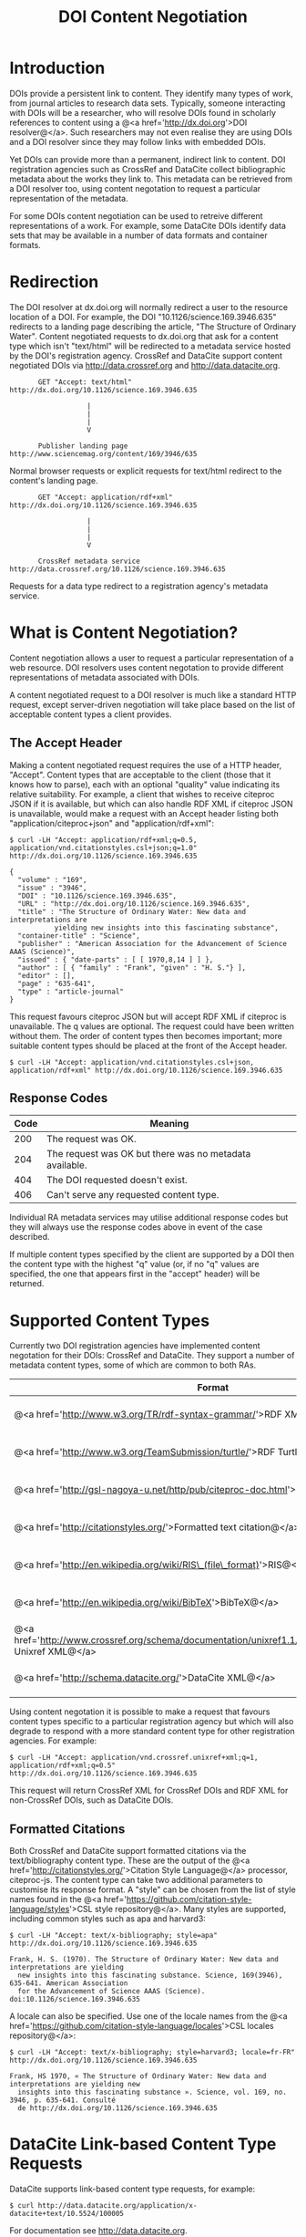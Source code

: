 #+STYLE: <link rel="stylesheet" type="text/css" href="css/bootstrap.css"/>
#+STYLE: <style>.example { font-size: 14px; } p { font-size: 16px; line-height: 150%; }</style>
#+STYLE: <style>h1, h2, h3, h4, h5, h6, .example { margin-top: 15px; margin-bottom: 15px; }</style>
#+HTML: <div class="container">
#+TITLE: DOI Content Negotiation

* Introduction

  DOIs provide a persistent link to content. They identify many types of work, 
  from journal articles to research data sets. Typically, someone interacting with 
  DOIs will be a researcher, who will resolve DOIs found in scholarly references 
  to content using a @<a href='http://dx.doi.org'>DOI resolver@</a>. Such
  researchers may not even realise they are using DOIs and a DOI resolver
  since they may follow links with embedded DOIs.

  Yet DOIs can provide more than a permanent, indirect link to content. DOI 
  registration agencies such as CrossRef and DataCite collect bibliographic metadata 
  about the works they link to. This metadata can be retrieved from a DOI resolver
  too, using content negotation to request a particular representation of the metadata.

  For some DOIs content negotiation can be used to retreive different representations
  of a work. For example, some DataCite DOIs identify data sets that may be available
  in a number of data formats and container formats.

* Redirection

  The DOI resolver at dx.doi.org will normally redirect a user to the resource
  location of a DOI. For example, the DOI "10.1126/science.169.3946.635"
  redirects to a landing page describing the article, "The Structure of Ordinary Water".
  Content negotiated requests to dx.doi.org that ask for a content type which isn't
  "text/html" will be redirected to a metadata service hosted by the DOI's registration
  agency. CrossRef and DataCite support content negotiated DOIs via http://data.crossref.org 
  and http://data.datacite.org.

  #+HTML: <div class="row"><div class="span6 offset3">
  #+BEGIN_EXAMPLE
         GET "Accept: text/html"
  http://dx.doi.org/10.1126/science.169.3946.635

                     |
                     |
                     |
                     V

         Publisher landing page 
  http://www.sciencemag.org/content/169/3946/635
  #+END_EXAMPLE
  #+HTML: </div></div>
  
  Normal browser requests or explicit requests for text/html redirect to the content's
  landing page.

  #+HTML: <div class="row"><div class="span6 offset3">
  #+BEGIN_EXAMPLE
         GET "Accept: application/rdf+xml"
  http://dx.doi.org/10.1126/science.169.3946.635 
                     
                     |
                     |
                     |
                     V

         CrossRef metadata service 
  http://data.crossref.org/10.1126/science.169.3946.635
  #+END_EXAMPLE
  #+HTML: </div></div>

  Requests for a data type redirect to a registration agency's metadata service.
  
* What is Content Negotiation?

  Content negotiation allows a user to request a particular representation of a web 
  resource. DOI resolvers uses content negotation to provide different representations 
  of metadata associated with DOIs.

  A content negotiated request to a DOI resolver is much like a standard HTTP request,
  except server-driven negotiation will take place based on the list of acceptable
  content types a client provides.

** The Accept Header

  Making a content negotiated request requires the use of a HTTP header, "Accept".
  Content types that are acceptable to the client (those that it knows how to parse), 
  each with an optional "quality" value indicating its relative suitability. For example, 
  a client that
  wishes to receive citeproc JSON if it is available, but which can also handle
  RDF XML if citeproc JSON is unavailable, would make a request with an Accept
  header listing both "application/citeproc+json" and "application/rdf+xml":

  #+BEGIN_EXAMPLE
  $ curl -LH "Accept: application/rdf+xml;q=0.5, application/vnd.citationstyles.csl+json;q=1.0" http://dx.doi.org/10.1126/science.169.3946.635

  {
    "volume" : "169",
    "issue" : "3946",
    "DOI" : "10.1126/science.169.3946.635",
    "URL" : "http://dx.doi.org/10.1126/science.169.3946.635",
    "title" : "The Structure of Ordinary Water: New data and interpretations are 
             yielding new insights into this fascinating substance",
    "container-title" : "Science",
    "publisher" : "American Association for the Advancement of Science AAAS (Science)",
    "issued" : { "date-parts" : [ [ 1970,8,14 ] ] },
    "author" : [ { "family" : "Frank", "given" : "H. S."} ],
    "editor" : [],
    "page" : "635-641",
    "type" : "article-journal"
  }
  #+END_EXAMPLE

  This request favours citeproc JSON but will accept RDF XML if citeproc is unavailable.
  The q values are optional. The request could have been written without them. The
  order of content types then becomes important; more suitable content types should
  be placed at the front of the Accept header.

  #+BEGIN_EXAMPLE
  $ curl -LH "Accept: application/vnd.citationstyles.csl+json, application/rdf+xml" http://dx.doi.org/10.1126/science.169.3946.635
  #+END_EXAMPLE

** Response Codes

  #+ATTR_HTML: class="table table-bordered table-striped"
  | Code | Meaning                                                    |
  |------+------------------------------------------------------------|
  |  200 | The request was OK.                                        |
  |  204 | The request was OK but there was no metadata available.    |
  |  404 | The DOI requested doesn't exist.                           |
  |  406 | Can't serve any requested content type.                    |

  Individual RA metadata services may utilise additional response codes but they will
  always use the response codes above in event of the case described.

  If multiple content types specified by the client are supported by a DOI then the
  content type with the highest "q" value (or, if no "q" values are specified, the one
  that appears first in the "accept" header) will be returned.
  
* Supported Content Types

  Currently two DOI registration agencies have implemented content negotation for their 
  DOIs: CrossRef and DataCite. They support a number of metadata content types, some of
  which are common to both RAs.

  #+ATTR_HTML: class="table table-bordered table-striped"
  | Format                                                                                                       | Content Type                        | CrossRef                                        | DataCite                                        |
  |--------------------------------------------------------------------------------------------------------------+-------------------------------------+-------------------------------------------------+-------------------------------------------------|
  | @<a href='http://www.w3.org/TR/rdf-syntax-grammar/'>RDF XML@</a>                                             | application/rdf+xml                 | @<span class='label label-success'>Yes@</span>  | @<span class='label label-success'>Yes@</span>  |
  | @<a href='http://www.w3.org/TeamSubmission/turtle/'>RDF Turtle@</a>                                          | text/turtle                         | @<span class='label label-success'>Yes@</span>  | @<span class='label label-success'>Yes@</span>  |
  | @<a href='http://gsl-nagoya-u.net/http/pub/citeproc-doc.html'>Citeproc JSON@</a>                             | application/vnd.citationstyles.csl+json                        | @<span class='label label-success'>Yes@</span>  | @<span class='label label-success'>Yes@</span>  |
  | @<a href='http://citationstyles.org/'>Formatted text citation@</a>                                           | text/x-bibliography                 | @<span class='label label-success'>Yes@</span>  | @<span class='label label-success'>Yes@</span>  |
  | @<a href='http://en.wikipedia.org/wiki/RIS\_(file\_format)'>RIS@</a>                                         | application/x-research-info-systems | @<span class='label label-success'>Yes@</span>   | @<span class='label label-success'>Yes@</span>  |
  | @<a href='http://en.wikipedia.org/wiki/BibTeX'>BibTeX@</a>                                                   | application/x-bibtex                | @<span class='label label-success'>Yes@</span> | @<span class='label label-success'>Yes@</span>  |
  | @<a href='http://www.crossref.org/schema/documentation/unixref1.1/unixref1.1.html'>CrossRef Unixref XML@</a> | application/vnd.crossref.unixref+xml             | @<span class='label label-success'>Yes@</span>  | @<span class='label label-important'>No@</span> |
  | @<a href='http://schema.datacite.org/'>DataCite XML@</a>                                                     | application/vnd.datacite.datacite+xml           | @<span class='label label-important'>No@</span> | @<span class='label label-success'>Yes@</span>  |

  Using content negotation it is possible to make a request that favours content types
  specific to a particular registration agency but which will also  degrade to respond 
  with a more standard content type for other registration agencies. For example:

  #+BEGIN_EXAMPLE
  $ curl -LH "Accept: application/vnd.crossref.unixref+xml;q=1, application/rdf+xml;q=0.5" http://dx.doi.org/10.1126/science.169.3946.635
  #+END_EXAMPLE

  This request will return CrossRef XML for CrossRef DOIs and RDF XML for non-CrossRef 
  DOIs, such as DataCite DOIs.

** Formatted Citations

  Both CrossRef and DataCite support formatted citations via the text/bibliography
  content type. These are the output of the 
  @<a href='http://citationstyles.org/'>Citation Style Language@</a> processor, 
  citeproc-js. The content type can take two additional parameters to customise its
  response format. A "style" can be chosen from the list of style names found in
  the @<a href='https://github.com/citation-style-language/styles'>CSL style 
  repository@</a>. Many styles are supported, including common styles such as apa and
  harvard3:

  #+BEGIN_EXAMPLE
  $ curl -LH "Accept: text/x-bibliography; style=apa" http://dx.doi.org/10.1126/science.169.3946.635
  
  Frank, H. S. (1970). The Structure of Ordinary Water: New data and interpretations are yielding 
    new insights into this fascinating substance. Science, 169(3946), 635-641. American Association 
    for the Advancement of Science AAAS (Science). doi:10.1126/science.169.3946.635
  #+END_EXAMPLE

  A locale can also be specified. Use one of the locale names from the
  @<a href='https://github.com/citation-style-language/locales'>CSL locales 
  repository@</a>:

  #+BEGIN_EXAMPLE
  $ curl -LH "Accept: text/x-bibliography; style=harvard3; locale=fr-FR" http://dx.doi.org/10.1126/science.169.3946.635

  Frank, HS 1970, « The Structure of Ordinary Water: New data and interpretations are yielding new 
    insights into this fascinating substance ». Science, vol. 169, no. 3946, p. 635-641. Consulté 
    de http://dx.doi.org/10.1126/science.169.3946.635
  #+END_EXAMPLE

* DataCite Link-based Content Type Requests

  DataCite supports link-based content type requests, for example:

  #+BEGIN_EXAMPLE
  $ curl http://data.datacite.org/application/x-datacite+text/10.5524/100005
  #+END_EXAMPLE

  For documentation see http://data.datacite.org.

* Getting Help

  Please contact labs@crossref.org or tech@datacite.org for support.

#+HTML: </div>
